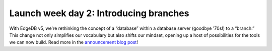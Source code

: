 .. blog:published-on:: 2024-04-23 10:01 AM PST

=======================================
Launch week day 2: Introducing branches
=======================================

With EdgeDB v5, we're rethinking the concept of a “database” within
a database server (goodbye '70s!) to a “branch.” This change not
only simplifies our vocabulary but also shifts our mindset,
opening up a host of possibilities for the tools we can now build.
Read more in the `announcement blog post </blog/edgedb-5-introducing-branches>`_!
